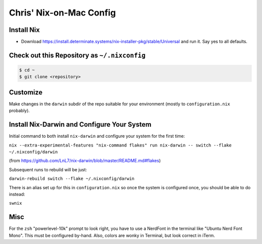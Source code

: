 Chris' Nix-on-Mac Config
========================

Install Nix
-----------

- Download https://install.determinate.systems/nix-installer-pkg/stable/Universal and run it.  Say yes to all defaults.

Check out this Repository as ``~/.nixconfig``
---------------------------------------------

.. code-block::

  $ cd ~
  $ git clone <repository>

Customize
---------

Make changes in the ``darwin`` subdir of the repo suitable for your
environment (mostly to ``configuration.nix`` probably).

Install Nix-Darwin and Configure Your System
--------------------------------------------

Initial command to both install ``nix-darwin`` and configure your system for
the first time:

``nix --extra-experimental-features "nix-command flakes" run nix-darwin -- switch --flake ~/.nixconfig/darwin``

(from https://github.com/LnL7/nix-darwin/blob/master/README.md#flakes)

Subsequent runs to rebuild will be just:

``darwin-rebuild switch --flake ~/.nixconfig/darwin``

There is an alias set up for this in ``configuration.nix`` so once the system
is configured once, you should be able to do instead:

``swnix``


Misc
----

For the ``zsh`` "powerlevel-10k" prompt to look right, you have to use a
NerdFont in the terminal like "Ubuntu Nerd Font Mono".  This must be configured
by-hand.  Also, colors are wonky in Terminal, but look correct in iTerm.
